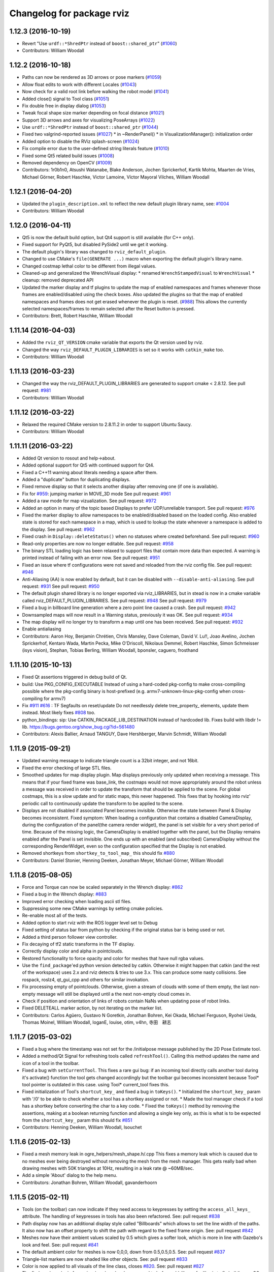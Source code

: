 ^^^^^^^^^^^^^^^^^^^^^^^^^^
Changelog for package rviz
^^^^^^^^^^^^^^^^^^^^^^^^^^

1.12.3 (2016-10-19)
-------------------
* Revert "Use ``urdf::*ShredPtr`` instead of ``boost::shared_ptr``" (`#1060 <https://github.com/ros-visualization/rviz/issues/1060>`_)
* Contributors: William Woodall

1.12.2 (2016-10-18)
-------------------
* Paths can now be rendered as 3D arrows or pose markers (`#1059 <https://github.com/ros-visualization/rviz/issues/1059>`_)
* Allow float edits to work with different Locales (`#1043 <https://github.com/ros-visualization/rviz/issues/1043>`_)
* Now check for a valid root link before walking the robot model (`#1041 <https://github.com/ros-visualization/rviz/issues/1041>`_)
* Added close() signal to Tool class (`#1051 <https://github.com/ros-visualization/rviz/issues/1051>`_)
* Fix double free in display dialog (`#1053 <https://github.com/ros-visualization/rviz/issues/1053>`_)
* Tweak focal shape size marker depending on focal distance (`#1021 <https://github.com/ros-visualization/rviz/issues/1021>`_)
* Support 3D arrows and axes for visualizing PoseArrays (`#1022 <https://github.com/ros-visualization/rviz/issues/1022>`_)
* Use ``urdf::*ShredPtr`` instead of ``boost::shared_ptr`` (`#1044 <https://github.com/ros-visualization/rviz/issues/1044>`_)
* Fixed two valgrind-reported issues (`#1027 <https://github.com/ros-visualization/rviz/issues/1027>`_)
  * in ~RenderPanel()
  * in VisualizationManager(): initialization order
* Added option to disable the RViz splash-screen (`#1024 <https://github.com/ros-visualization/rviz/issues/1024>`_)
* Fix compile error due to the user-defined string literals feature (`#1010 <https://github.com/ros-visualization/rviz/issues/1010>`_)
* Fixed some Qt5 related build issues (`#1008 <https://github.com/ros-visualization/rviz/issues/1008>`_)
* Removed dependency on OpenCV (`#1009 <https://github.com/ros-visualization/rviz/issues/1009>`_)
* Contributors: 1r0b1n0, Atsushi Watanabe, Blake Anderson, Jochen Sprickerhof, Kartik Mohta, Maarten de Vries, Michael Görner, Robert Haschke, Victor Lamoine, Víctor Mayoral Vilches, William Woodall

1.12.1 (2016-04-20)
-------------------
* Updated the ``plugin_description.xml`` to reflect the new default plugin library name, see: `#1004 <https://github.com/ros-visualization/rviz/issues/1004>`_
* Contributors: William Woodall

1.12.0 (2016-04-11)
-------------------
* Qt5 is now the default build option, but Qt4 support is still available (for C++ only).
* Fixed support for PyQt5, but disabled PySide2 until we get it working.
* The default plugin's library was changed to ``rviz_default_plugin``.
* Changed to use CMake's ``file(GENERATE ...)`` macro when exporting the default plugin's library name.
* Changed costmap lethal color to be different from illegal values.
* Cleaned-up and generalized the WrenchVisual display:
  * renamed ``WrenchStampedVisual`` to ``WrenchVisual``
  * cleanup: removed deprecated API
* Updated the marker display and tf plugins to update the map of enabled namespaces and frames whenever those frames are enabled/disabled using the check boxes.
  Also updated the plugins so that the map of enabled namespaces and frames does not get erased whenever the plugin is reset. (`#988 <https://github.com/ros-visualization/rviz/issues/988>`_)
  This allows the currently selected namespaces/frames to remain selected after the Reset button is pressed.
* Contributors: Brett, Robert Haschke, William Woodall

1.11.14 (2016-04-03)
--------------------
* Added the ``rviz_QT_VERSION`` cmake variable that exports the Qt version used by rviz.
* Changed the way ``rviz_DEFAULT_PLUGIN_LIBRARIES`` is set so it works with ``catkin_make`` too.
* Contributors: William Woodall

1.11.13 (2016-03-23)
--------------------
* Changed the way the rviz_DEFAULT_PLUGIN_LIBRARIES are generated to support cmake < 2.8.12.
  See pull request: `#981 <https://github.com/ros-visualization/rviz/issues/981>`_
* Contributors: William Woodall

1.11.12 (2016-03-22)
--------------------
* Relaxed the required CMake version to 2.8.11.2 in order to support Ubuntu Saucy.
* Contributors: William Woodall

1.11.11 (2016-03-22)
--------------------
* Added Qt version to rosout and help->about.
* Added optional support for Qt5 with continued support for Qt4.
* Fixed a C++11 warning about literals needing a space after them.
* Added a "duplicate" button for duplicating displays.
* Fixed remove display so that it selects another display after removing one (if one is available).
* Fix for `#959 <https://github.com/ros-visualization/rviz/issues/959>`_: jumping marker in MOVE_3D mode
  See pull request: `#961 <https://github.com/ros-visualization/rviz/issues/961>`_
* Added a raw mode for map vizualization.
  See pull request: `#972 <https://github.com/ros-visualization/rviz/issues/972>`_
* Added an option in many of the topic based Displays to prefer UDP/unreliable transport.
  See pull request: `#976 <https://github.com/ros-visualization/rviz/issues/976>`_
* Fixed the marker display to allow namespaces to be enabled/disabled based on the loaded config.
  Also enabled state is stored for each namespace in a map, which is used to lookup the state whenever a namespace is added to the display.
  See pull request: `#962 <https://github.com/ros-visualization/rviz/issues/962>`_
* Fixed crash in ``Display::deleteStatus()`` when no statuses where created beforehand.
  See pull request: `#960 <https://github.com/ros-visualization/rviz/issues/960>`_
* Read-only properties are now no longer editable.
  See pull request: `#958 <https://github.com/ros-visualization/rviz/issues/958>`_
* The binary STL loading logic has been relaxed to support files that contain more data than expected.
  A warning is printed instead of failing with an error now.
  See pull request: `#951 <https://github.com/ros-visualization/rviz/issues/951>`_
* Fixed an issue where tf configurations were not saved and reloaded from the rviz config file.
  See pull request: `#946 <https://github.com/ros-visualization/rviz/issues/946>`_
* Anti-Aliasing (AA) is now enabled by default, but it can be disabled with ``--disable-anti-aliasing``.
  See pull request: `#931 <https://github.com/ros-visualization/rviz/issues/931>`_
  See pull request: `#950 <https://github.com/ros-visualization/rviz/issues/950>`_
* The default plugin shared library is no longer exported via rviz_LIBRARIES, but in stead is now
  in a cmake variable called rviz_DEFAULT_PLUGIN_LIBRARIES.
  See pull request: `#948 <https://github.com/ros-visualization/rviz/issues/948>`_
  See pull request: `#979 <https://github.com/ros-visualization/rviz/issues/979>`_
* Fixed a bug in billboard line generation where a zero point line caused a crash.
  See pull request: `#942 <https://github.com/ros-visualization/rviz/issues/942>`_
* Downsampled maps will now result in a Warning status, previously it was OK.
  See pull request: `#934 <https://github.com/ros-visualization/rviz/issues/934>`_
* The map display will no longer try to transform a map until one has been received.
  See pull request: `#932 <https://github.com/ros-visualization/rviz/issues/932>`_
* Enable antialiasing
* Contributors: Aaron Hoy, Benjamin Chrétien, Chris Mansley, Dave Coleman, David V. Lu!!, Joao Avelino, Jochen Sprickerhof, Kentaro Wada, Martin Pecka, Mike O'Driscoll, Nikolaus Demmel, Robert Haschke, Simon Schmeisser (isys vision), Stephan, Tobias Berling, William Woodall, bponsler, caguero, frosthand

1.11.10 (2015-10-13)
--------------------
* Fixed Qt assertions triggered in debug build of Qt.
* build: Use PKG_CONFIG_EXECUTABLE
  Instead of using a hard-coded pkg-config to make cross-compiling
  possible where the pkg-config binary is host-prefixed (e.g.
  armv7-unknown-linux-pkg-config when cross-compiling for armv7)
* Fix `#911 <https://github.com/ros-visualization/rviz/issues/911>`_ `#616 <https://github.com/ros-visualization/rviz/issues/616>`_ : TF Segfaults on reset/update
  Do not needlessly delete tree_property\_ elements, update them instead.
  Most likely fixes `#808 <https://github.com/ros-visualization/rviz/issues/808>`_ too.
* python_bindings: sip: Use CATKIN_PACKAGE_LIB_DESTINATION instead of hardcoded lib.
  Fixes build with libdir != lib.
  https://bugs.gentoo.org/show_bug.cgi?id=561480
* Contributors: Alexis Ballier, Arnaud TANGUY, Dave Hershberger, Marvin Schmidt, William Woodall

1.11.9 (2015-09-21)
-------------------
* Updated warning message to indicate triangle count is a 32bit integer, and not 16bit.
* Fixed the error checking of large STL files.
* Smoothed updates for map display plugin.
  Map displays previously only updated when receiving a message. This means that
  if your fixed frame was base_link, the costmaps would not move appropriately
  around the robot unless a message was received in order to update the transform
  that should be applied to the scene. For global costmaps, this is a slow
  update and for static maps, this never happened.
  This fixes that by hooking into rviz' periodic call to continuously update the
  transform to be applied to the scene.
* Displays are not disabled if associated Panel becomes invisible.
  Otherwise the state between Panel & Display becomes inconsistent.
  Fixed symptom:
  When loading a configuration that contains a disabled CameraDisplay,
  during the configuration of the panel(the camera render widget),
  the panel is set visible for a very short period of time.
  Because of the missing logic, the CameraDisplay is enabled
  together with the panel, but the Display remains enabled
  after the Panel is set invisible. One ends up with an enabled
  (and subscribed) CameraDisplay without the corresponding RenderWidget,
  even so the configuration specified that the Display is not enabled.
* Removed shortkeys from ``shortkey_to_tool_map_``
  this should fix `#880 <https://github.com/ros-visualization/rviz/issues/880>`_
* Contributors: Daniel Stonier, Henning Deeken, Jonathan Meyer, Michael Görner, William Woodall

1.11.8 (2015-08-05)
-------------------
* Force and Torque can now be scaled separately in the Wrench display: `#862 <https://github.com/ros-visualization/rviz/issues/862>`_
* Fixed a bug in the Wrench display: `#883 <https://github.com/ros-visualization/rviz/issues/883>`_
* Improved error checking when loading ascii stl files.
* Suppressing some new CMake warnings by setting cmake policies.
* Re-enable most all of the tests.
* Added option to start rviz with the ROS logger level set to Debug
* Fixed setting of status bar from python by checking if the original status bar is being used or not.
* Added a third person follower view controller.
* Fix decaying of tf2 static transforms in the TF display.
* Correctly display color and alpha in pointclouds.
* Restored functionality to force opacity and color for meshes that have null rgba values.
* Use the ``find_package``'ed python version detected by catkin.
  Otherwise it might happen that catkin (and the rest of the workspace)
  uses 2.x and rviz detects & tries to use 3.x. This can produce some nasty
  collisions.
  See rospack, roslz4, qt_gui_cpp and others for similar invokation.
* Fix processing empty of pointclouds.
  Otherwise, given a stream of clouds with some of them empty, the last non-empty message will still be displayed until a the next non-empty cloud comes in.
* Check if position and orientation of links of robots contain NaNs when updating pose of robot links.
* Fixed DELETEALL marker action, by not iterating on the marker list.
* Contributors: Carlos Agüero, Gustavo N Goretkin, Jonathan Bohren, Kei Okada, Michael Ferguson, Ryohei Ueda, Thomas Moinel, William Woodall, loganE, louise, otim, v4hn, 寺田　耕志

1.11.7 (2015-03-02)
-------------------
* Fixed a bug where the timestamp was not set for the /initialpose message published by the 2D Pose Estimate tool.
* Added a method/Qt Signal for refreshing tools called ``refreshTool()``.
  Calling this method updates the name and icon of a tool in the toolbar.
* Fixed a bug with ``setCurrentTool``.
  This fixes a rare gui bug: if an incoming tool directly calls another tool during it's activate() function the tool gets changed accordingly but the toolbar gui becomes inconsistent because Tool* tool pointer is outdated in this case. using Tool* current_tool fixes this.
* Fixed initialization of Tool's ``shortcut_key_`` and fixed a bug in ``toKeys()``.
  * Initialized the ``shortcut_key_`` param with '/0' to be able to check whether a tool has a shortkey assigned or not.
  * Made the tool manager check if a tool has a shortkey before converting the char to a key code.
  * Fixed the ``toKeys()`` method by removing the assertions, making at a boolean returning function and allowing a single key only, as this is what is to be expected from the ``shortcut_key_`` param this should fix `#851 <https://github.com/ros-visualization/rviz/issues/851>`_
* Contributors: Henning Deeken, William Woodall, lsouchet

1.11.6 (2015-02-13)
-------------------
* Fixed a mesh memory leak in ogre_helpers/mesh_shape.h/.cpp
  This fixes a memory leak which is caused due to no meshes ever being
  destroyed without removing the mesh from the mesh manager.
  This gets really bad when drawing meshes with 50K triangles at 10Hz,
  resulting in a leak rate @ ~60MB/sec.
* Add a simple 'About' dialog to the help menu.
* Contributors: Jonathan Bohren, William Woodall, gavanderhoorn

1.11.5 (2015-02-11)
-------------------
* Tools (on the toolbar) can now indicate if they need access to keypresses by setting the ``access_all_keys_`` attribute.
  The handling of keypresses in tools has also been refactored. See: pull request `#838 <https://github.com/ros-visualization/rviz/issues/838>`_
* Path display now has an additional display style called "Billboards" which allows to set the line width of the paths.
  It also now has an offset property to shift the path with regard to the fixed frame origin.
  See: pull request `#842 <https://github.com/ros-visualization/rviz/issues/842>`_
* Meshes now have their ambient values scaled by 0.5 which gives a softer look, which is more in line with Gazebo's look and feel.
  See: pull request `#841 <https://github.com/ros-visualization/rviz/issues/841>`_
* The default ambient color for meshes is now 0,0,0, down from 0.5,0.5,0.5.
  See: pull request `#837 <https://github.com/ros-visualization/rviz/issues/837>`_
* Triangle-list markers are now shaded like other objects.
  See: pull request `#833 <https://github.com/ros-visualization/rviz/issues/833>`_
* Color is now applied to all visuals of the line class, closes `#820 <https://github.com/ros-visualization/rviz/issues/820>`_.
  See: pull request `#827 <https://github.com/ros-visualization/rviz/issues/827>`_
* The find_package logic for assimp/yamlcpp has been moved to before add_library for librviz to fix building on OS X.
  See: pull request `#825 <https://github.com/ros-visualization/rviz/issues/825>`_
* Fixed moc generation errors with boost >= 1.57.
  See: pull request `#826 <https://github.com/ros-visualization/rviz/issues/826>`_
* Contributors: Daniel Stonier, Dave Hershberger, Henning Deeken, Michael Ferguson, Timm Linder, William Woodall, v4hn

1.11.4 (2014-10-30)
-------------------
* Fixed stereo support for custom projection matrices
* Fixed read off end of array in triangle_list_marker
* Add dependency on opengl
  rviz calls find_package(OpenGL), so it should have a direct dependency
  on OpenGL. This matters on ARM, where the other packages that rviz
  depends on use OpenGL.ES, and don't provide a transitive dependency on
  OpenGL.
* Update map via QT signal instead of in ros thread
  Resolved issues when running RViz in rqt where the incomingMap callback
  is not issued from RViz's main QThread causing a crash in Ogre. Map
  updates are now handled by emitting a signal to update the map from the
  callback thread.
* fix rainbow color, see `#813 <https://github.com/ros-visualization/rviz/issues/813>`_
* Added TF listener as parameter to constructors of VisualizationManager and FrameManager
* Fix add by topic for Marker and MarkerArray
* Fixed map plugin to only show when active
* stereo: restore camera after rendering (Avoids a segfault)
* fix stereo eye separation
* fix ogre includes
* Contributors: Acorn Pooley, Alex Bencz, Austin, Austin Hendrix, Ben Charrow, Dave Hershberger, Jonathan Bohren, Kei Okada, William Woodall, ZdenekM, v4hn

1.11.3 (2014-06-26)
-------------------
* remove explicit dependency on urdfdom
  urdfdom is provided via urdf and catkin_* CMake variables.
  The current setup was unbalanced anyways because along with urdfdom, urdfdom_headers should have been being depended on and used.
  This precipitated from urdfdom's rosdep key changing as it became a system dependency in Indigo.
* Add ability to delete all markers in Marker plugin
* fix hidden cursor bug
  On some systems loading a pixmap from an svg file can fail.  On these machines
  an empty cursor results, meaning the cursor is invisible inside Rviz.  This
  works around the problem by using an arrow cursor when the desired cursor
  pixmap canot be loaded.
* Install rviz to the global bin
* Added display for sensor_msgs/RelativeHumidity
* Contributors: Acorn Pooley, Adam Leeper, Chad Rockey, Dave Coleman, William Woodall, hersh, trainman419

1.11.2 (2014-05-13)
-------------------
* Fix an issue with rendering laser scans: `#762 <https://github.com/ros-visualization/rviz/issues/762>`_
* Fix an issue with using boost::signal instead of boost::signal2 with tf
  tf recently moved to boost::signal2, so the effort display needed to be updated too
  I made it so that it would conditionally use boost::signal2 if the tf version is greater than or equal to 1.11.3
  I also fixed some compiler warnings in this code
  closes `#700 <https://github.com/ros-visualization/rviz/issues/700>`_
* Contributors: Vincent Rabaud, William Woodall

1.11.1 (2014-05-01)
-------------------
* fix fragment reference in point_cloud_box.material
  Closes `#759 <https://github.com/ros-visualization/rviz/issues/759>`_
* upgrade ogre model meshs with the OgreMeshUpgrader from ogre 1.9
* Changed TF listener to use a dedicated thread.
* Speed up point cloud rendering by caching some computations and using proper loop iterations
* Fixed rendering of mesh resource type markers with respect to texture rendering and color tinting
* Fix segfault on exit for OSX
* Fix memory leak in BillboardLine destructor (material not being destroyed correctly)
* Fix disabling of groups (`#709 <https://github.com/ros-visualization/rviz/issues/709>`_)
  This was broken with commit 5897285, which reverted the changes in
  commit c6dacb1, but rather than only removing the change concerning
  the read-only attribute, commented out the entire check, including
  the ``parent_->getDisableChildren()`` call (which existed prior to
  commit 5897285).
* Add missing libraries to rviz link step, fixes OS X build.
* fix failing sip bindings when path contains spaces
* EffortDisplay: Added a check to avoid segfaults when receiving a joint state without efforts
* Contributors: Dirk Thomas, Hans Gaiser, Jordan Brindza, Mike Purvis, Mirko, Siegfried-A. Gevatter Pujals, Timm Linder, Vincent Rabaud, William Woodall

1.11.0 (2014-03-04)
-------------------
* fixing problems with urdfdom_headers 0.3.0
* Contributors: William Woodall

1.10.14 (2014-03-04)
--------------------
* Fixed a bug in tutorials caused by uninitialized ros::Time here.
* Contributors: Dave Hershberger, William Woodall

1.10.13 (2014-02-26)
--------------------
* Use assimp-dev as a `build_depend` and leave assimp as the `run_depend`
* Contributors: Scott K Logan, William Woodall

1.10.12 (2014-02-25)
--------------------
* Shiboken is now disabled when a version which would segfault is detected (fix `#728 <https://github.com/ros-visualization/rviz/issues/728>`_)
* Eigen is now found using the FindEigen.cmake from the `cmake_modules` package.
* Added support for rendering rviz in stereo.
  For more information see this commit: https://github.com/ros-visualization/rviz/commit/9cfaf78e2ae8d34e4481de19568b353964846842
* Added a "Queue Size" option for the Range display type.
* Added Ogre-1.10 compatibility
  This allows rviz to compile (and work) against Ogre 1.10 (currently
  the latest version of ogre).
  It also still works with earlier versions of Ogre (tested with Ogre
  1.7.4 as installed via debs on Ubuntu 12.04).
* Now includes ogre without OGRE prefix
  This is necessary to find Ogre files in the right place with
  compatibility between Ogre < 1.9 and Ogre >= 1.9.
  This is also necessary when 2 versions of Ogre are installed on the
  build machine.
* RVIZ doesn't use __connection_header from incoming messages, but only uses ros::MessageEvent's
* Better feature detection for assimp version
  The unified headers were introduced in Assimp 2.0.1150, so checking for Assimp 3.0.0 is not quite the best solution.
  See https://github.com/assimp/assimp/commit/6fa251c2f2e7a142bb861227dce0c26362927fbc
* Contributors: Acorn Pooley, Benjamin Chrétien, Dave Hershberger, Kevin Watts, Scott K Logan, Siegfried-A. Gevatter Pujals, Tully Foote, William Woodall, hersh

1.10.11 (2014-01-26)
--------------------
* Fixed in selection_manager which allows interactive markers to work with orthographic cameras views
* Add support for yamlcpp 0.5 with backwards compatibility with yamlcpp 0.3
* Fixed message type for Polygon display. The polygon display type actually subscribes to PolygonStamped.
* Contributors: Austin, Ken Tossell, Max Schwarz, William Woodall

1.10.10 (2013-12-22)
--------------------
* Fixed a severe memory leak with markers and marker arrays: `#704 <https://github.com/ros-visualization/rviz/issues/704>`_ and `#695 <https://github.com/ros-visualization/rviz/issues/695>`_
* Contributors: David Gossow, Vincent Rabaud

1.10.6 (2013-09-03)
-------------------
* Added a new method for adding displays, by topic as opposed to by type.
* Added new exception handling for loading mesh files which have no content.

1.10.5 (2013-08-28 03:50)
-------------------------
* Removed run_dep on the media_export package
* All previous history is not curated, see the commit `history <https://github.com/ros-visualization/rviz/commits/hydro-devel>`.
